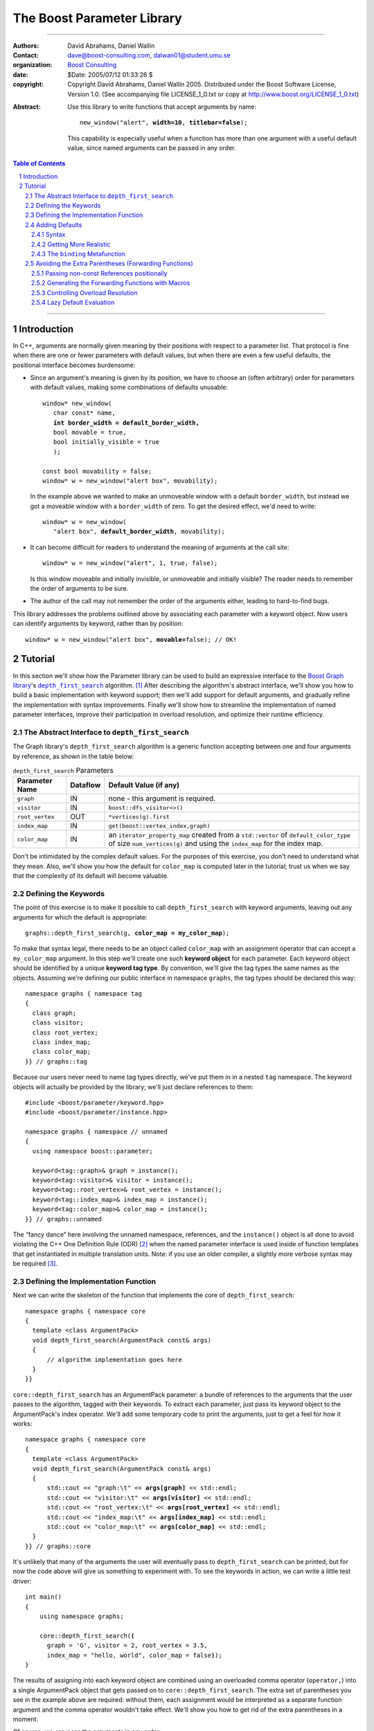 +++++++++++++++++++++++++++++++++++++++++++++++++
 The Boost Parameter Library |(logo)|__
+++++++++++++++++++++++++++++++++++++++++++++++++

.. |(logo)| image:: ../../../../boost.png
   :alt: Boost

__ ../../../../index.htm

.. Firefox, at least, seems to need some help lowering
   subscripts. Without the following, subscripts seem not to drop
   at all.

.. raw:: html

  <style type="text/css">
  sub {
    vertical-align: -20%
  }
  </style>

-------------------------------------


:Authors:       David Abrahams, Daniel Wallin
:Contact:       dave@boost-consulting.com, dalwan01@student.umu.se
:organization:  `Boost Consulting`_
:date:          $Date: 2005/07/12 01:33:26 $

:copyright:     Copyright David Abrahams, Daniel Wallin
                2005. Distributed under the Boost Software License,
                Version 1.0. (See accompanying file LICENSE_1_0.txt
                or copy at http://www.boost.org/LICENSE_1_0.txt)

.. _`Boost Consulting`: http://www.boost-consulting.com

:Abstract: Use this library to write functions that accept
  arguments by name:

  .. parsed-literal::

    new_window("alert", **width=10**, **titlebar=false**);

  This capability is especially useful when a function has more
  than one argument with a useful default value, since named
  arguments can be passed in any order.

.. _concepts: ../../../more/generic_programming.html#concept

.. contents:: **Table of Contents**

.. role:: concept
   :class: interpreted

.. section-numbering::

-------------------------------------

==============
 Introduction
==============

In C++, arguments are normally given meaning by their positions
with respect to a parameter list.  That protocol is fine when there
are one or fewer parameters with default values, but when there are
even a few useful defaults, the positional interface becomes
burdensome:

* Since an argument's meaning is given by its position, we have to
  choose an (often arbitrary) order for parameters with default
  values, making some combinations of defaults unusable:

  .. parsed-literal::

    window* new_window(
       char const* name, 
       **int border_width = default_border_width,**
       bool movable = true,
       bool initially_visible = true
       );

    const bool movability = false;
    window* w = new_window("alert box", movability);

  In the example above we wanted to make an unmoveable window
  with a default ``border_width``, but instead we got a moveable
  window with a ``border_width`` of zero.  To get the desired
  effect, we'd need to write:

  .. parsed-literal::

    window* w = new_window(
       "alert box", **default_border_width**, movability);


* It can become difficult for readers to understand the meaning of
  arguments at the call site::

    window* w = new_window("alert", 1, true, false);

  Is this window moveable and initially invisible, or unmoveable
  and initially visible?  The reader needs to remember the order
  of arguments to be sure.  

* The author of the call may not remember the order of the
  arguments either, leading to hard-to-find bugs.

This library addresses the problems outlined above by associating
each parameter with a keyword object.  Now users can identify
arguments by keyword, rather than by position:

.. parsed-literal::

  window* w = new_window("alert box", **movable=**\ false); // OK!

.. I'm inclined to leave this part out.  In particular, the 2nd
   point is kinda lame because even with the library, we need to
   introduce overloads -- dwa:

   C++ has two other limitations, with respect to default arguments,
   that are unrelated to its positional interface:

   * Default values cannot depend on the values of other function
     parameters:

     .. parsed-literal::

       // Can we make resize windows to a square shape by default?
       void resize(
         window* w,
         int **width**, 
         int height **= width** // nope, error!
       );

   * Default values in function templates are useless for any
     argument whose type should be deduced when the argument is
     supplied explicitly::

        template <class T> 
        void f(T x = 0);

        f(3.14) // ok: x supplied explicitly; T is double
        f();    // error: can't deduce T from default argument 0!

   As a side effect of using the Boost Parameter library, you may find
   that you circumvent both of these limitations quite naturally.

==========
 Tutorial
==========

In this section we'll show how the Parameter library can be used to
build an expressive interface to the `Boost Graph library`__\ 's
|dfs|_ algorithm. [#old_interface]_ After describing the
algorithm's abstract interface, we'll show you how to build a basic
implementation with keyword support; then we'll add support for
default arguments, and gradually refine the implementation with
syntax improvements.  Finally we'll show how to streamline the
implementation of named parameter interfaces, improve their
participation in overload resolution, and optimize their runtime
efficiency.

__ ../../../graph/index.html

.. _dfs: ../../../graph/doc/depth_first_search.html

.. |dfs| replace:: ``depth_first_search``

The Abstract Interface to |dfs|
===============================

The Graph library's |dfs| algorithm is a generic function accepting
between one and four arguments by reference, as shown in the table
below:

.. _`parameter table`: 

.. table:: ``depth_first_search`` Parameters

  +----------------+----------+----------------------------------+
  | Parameter Name | Dataflow | Default Value (if any)           |
  +================+==========+==================================+
  |``graph``       | IN       |none - this argument is required. |
  +----------------+----------+----------------------------------+
  |``visitor``     | IN       |``boost::dfs_visitor<>()``        |
  +----------------+----------+----------------------------------+
  |``root_vertex`` | OUT      |``*vertices(g).first``            |
  +----------------+----------+----------------------------------+
  |``index_map``   | IN       |``get(boost::vertex_index,graph)``|
  +----------------+----------+----------------------------------+
  |``color_map``   | IN       |an ``iterator_property_map``      |
  |                |          |created from a ``std::vector`` of |
  |                |          |``default_color_type`` of size    |
  |                |          |``num_vertices(g)`` and using the |
  |                |          |``index_map`` for the index map.  |
  +----------------+----------+----------------------------------+

Don't be intimidated by the complex default values.  For the
purposes of this exercise, you don't need to understand what they
mean. Also, we'll show you how the default for ``color_map`` is
computed later in the tutorial; trust us when we say that the
complexity of its default will become valuable.

Defining the Keywords
=====================

The point of this exercise is to make it possible to call
``depth_first_search`` with keyword arguments, leaving out any
arguments for which the default is appropriate:

.. parsed-literal::

  graphs::depth_first_search(g, **color_map = my_color_map**);

To make that syntax legal, there needs to be an object called
``color_map`` with an assignment operator that can accept a
``my_color_map`` argument.  In this step we'll create one such
**keyword object** for each parameter.  Each keyword object should
be identified by a unique **keyword tag type**.  By convention,
we'll give the tag types the same names as the objects.  Assuming
we're defining our public interface in namespace ``graphs``, the
tag types should be declared this way::

  namespace graphs { namespace tag
  {
    class graph;
    class visitor;
    class root_vertex;
    class index_map;
    class color_map;
  }} // graphs::tag

Because our users never need to name tag types directly, we've put
them in in a nested ``tag`` namespace.  The keyword objects will
actually be provided by the library; we'll just declare references
to them::

  #include <boost/parameter/keyword.hpp>
  #include <boost/parameter/instance.hpp>

  namespace graphs { namespace // unnamed
  {
    using namespace boost::parameter;

    keyword<tag::graph>& graph = instance();
    keyword<tag::visitor>& visitor = instance();
    keyword<tag::root_vertex>& root_vertex = instance();
    keyword<tag::index_map>& index_map = instance();
    keyword<tag::color_map>& color_map = instance();
  }} // graphs::unnamed

The “fancy dance” here involving the unnamed namespace, references,
and the ``instance()`` object is all done to avoid violating the
C++ One Definition Rule (ODR) [#odr]_ when the named parameter
interface is used inside of function templates that get
instantiated in multiple translation units.  Note: if you use an
older compiler, a slightly more verbose syntax may be required
[#msvc_keyword]_.

Defining the Implementation Function
====================================

Next we can write the skeleton of the function that implements
the core of ``depth_first_search``::

  namespace graphs { namespace core
  {
    template <class ArgumentPack>
    void depth_first_search(ArgumentPack const& args)
    {
        // algorithm implementation goes here
    }
  }}

.. |ArgumentPack| replace:: :concept:`ArgumentPack`

``core::depth_first_search`` has an |ArgumentPack|
parameter: a bundle of references to the arguments that the user
passes to the algorithm, tagged with their keywords.  To extract
each parameter, just pass its keyword object to the
|ArgumentPack|\ 's index operator.  We'll add some
temporary code to print the arguments, just to get a feel for how
it works:

.. parsed-literal::

  namespace graphs { namespace core
  {
    template <class ArgumentPack>
    void depth_first_search(ArgumentPack const& args)
    {
        std::cout << "graph:\\t" << **args[graph]** << std::endl;
        std::cout << "visitor:\\t" << **args[visitor]** << std::endl;
        std::cout << "root_vertex:\\t" << **args[root_vertex]** << std::endl;
        std::cout << "index_map:\\t" << **args[index_map]** << std::endl;
        std::cout << "color_map:\\t" << **args[color_map]** << std::endl;
    }
  }} // graphs::core

It's unlikely that many of the arguments the user will eventually
pass to ``depth_first_search`` can be printed, but for now the code
above will give us something to experiment with.  To see the
keywords in action, we can write a little test driver:

.. parsed-literal::

  int main()
  {
      using namespace graphs;

      core::depth_first_search(**(**
        graph = 'G', visitor = 2, root_vertex = 3.5, 
        index_map = "hello, world", color_map = false\ **)**);
  }

The results of assigning into each keyword object are combined
using an overloaded comma operator (``operator,``) into a single
|ArgumentPack| object that gets passed on to
``core::depth_first_search``.  The extra set of parentheses you see
in the example above are required: without them, each assignment
would be interpreted as a separate function argument and the comma
operator wouldn't take effect.  We'll show you how to get rid of
the extra parentheses in a moment.

Of course, we can pass the arguments in any order::

  int main()
  {
      using namespace graphs;

      core::depth_first_search((
        root_vertex = 3.14, graph = 'G', color_map = false, 
        index_map = "hello, world", visitor = 2));
  }

either of the two programs above will print::

  graph:       G
  visitor:     2
  root_vertex: 3.5
  index_map:   hello, world
  color_map:   false

Adding Defaults
===============

Currently, all the arguments to ``depth_first_search`` are
required.  If any parameter can't be found, there will be a
compilation error where we try to extract it from the
|ArgumentPack| using the square-brackets operator.  To make it
legal to omit an argument, we need to give it a default value.

Syntax
------

We can make any of the parameters optional by following its keyword
with the ``|`` operator and the parameter's default value within
the brackets.  In the following example, we've given
``root_vertex`` a default of ``2`` and ``color_map`` a default of
``"hello, world"``.

.. parsed-literal::

  namespace graphs { namespace core
  {
    template <class ArgumentPack>
    void depth_first_search(ArgumentPack const& args)
    {
        std::cout << "graph:\\t" << args[graph] << std::endl;
        std::cout << "visitor:\\t" << args[visitor] << std::endl;
        std::cout << "root_vertex:\\t" << args[root_vertex **| 6**\ ] << std::endl;
        std::cout << "index_map:\\t" << args[index_map] << std::endl;
        std::cout << "color_map:\\t" << args[color_map **| "hello, world"**\ ] << std::endl;
    }
  }} // graphs::core

Now we can invoke the function without supplying ``color_map`` or
``root_vertex``::

  core::depth_first_search((
    graph = 'G', index_map = "index", visitor = 2));

The call above would print::

  graph:       G
  visitor:     2
  root_vertex: 6
  index_map:   index
  color_map:   hello, world

Getting More Realistic
----------------------

Now it's time to put some more realistic defaults in place.  We'll
have to give up our print statements—at least if we want to see
them work—because as we mentioned, the default values of these
parameters generally aren't printable.

Instead, we'll connect local variables to the arguments and use
those in our algorithm:

.. parsed-literal::

  namespace graphs { namespace core
  {
    template <class ArgumentPack>
    void depth_first_search(ArgumentPack const& args)
    {
        *Graph*   g = args[graph];
        *Visitor* v = args[visitor | *default-expression*\ :sub:`1`\ ];
        *Vertex*  s = args[root_vertex | *default-expression*\ :sub:`2`\ ];
        *Index*   i = args[index_map | *default-expression*\ :sub:`3`\ ];
        *Color*   c = args[visitor | *default-expression*\ :sub:`4`\ ];

        *…use g, v, s, i, and c to implement the algorithm…*
    }
  }} // graphs::core

We'll insert the default expressions in a moment (we outlined them
in the `parameter table`_ above) but first we need to come up with
the types *Graph*, *Visitor*, *Vertex*, *Index*, and *Color*.

The ``binding`` |Metafunction|_
-------------------------------

For computing the type of a parameter, the library supplies a
|Metafunction|_ called ``binding``:

.. parsed-literal::

  binding<|ArgumentPack|, *keyword-tag*, *default-type*\ :sub:`opt`>

where *default-type*\ :sub:`opt` is an optional argument describing
the type of the default argument value, if any.  

For example, to declare the *Graph* and *Visitor* types above, we could write:

.. parsed-literal::

  using boost::parameter::binding;

  **typename binding<
    ArgumentPack,tag::graph
  >::type** g = args[graph];

  **typename binding<
    ArgumentPack,tag::visitor,boost::dfs_visitor<> 
  >::type** v = args[visitor];

As shown in the `parameter table`_, ``graph`` has no default, so
the ``binding`` invocation for *Graph* takes only two arguments.
The default ``visitor`` is ``boost::dfs_visitor<>()``, so the
``binding`` invocation for *Visitor* takes three.
  
.. |Metafunction| replace:: :concept:`Metafunction`

.. _Metafunction: ../../../mpl/doc/refmanual/metafunction.html

Avoiding the Extra Parentheses (Forwarding Functions)
=====================================================

Passing non-const References positionally
-----------------------------------------

Generating the Forwarding Functions with Macros
-----------------------------------------------

Controlling Overload Resolution
-------------------------------

Lazy Default Evaluation
-----------------------


.. [#old_interface] As of Boost 1.33.0 the Graph library was still
   using an `older named parameter mechanism`__, but there were
   plans to change it to use Boost.Parameter (this library) in an
   upcoming release, while keeping the old interface available for
   backward-compatibility.  

.. [#odr] The **One Definition Rule** says that any entity in a C++
   program must have the same definition in all translation units
   (object files) that make up a program.

.. [#msvc_keyword] Microsoft Visual C++ 7.0 and Earlier have bugs
   that makes the syntax for declaring keywords a bit more verbose.
   This syntax will also work on all other known compilers.

   .. parsed-literal::

    namespace // unnamed
    {
      using namespace boost::parameter;

      keyword<tag::graph>& graph = **keyword<tag::graph>::get()**;
      keyword<tag::visitor>& visitor = **keyword<tag::visitor>::get()**;
      keyword<tag::root_vertex>& root_vertex = **keyword<tag::root_vertex>::get()**;
      keyword<tag::index_map>& index_map = **keyword<tag::index_map>::get()**;
      keyword<tag::color_map>& color_map = **keyword<tag::color_map>::get()**;

    } // unnamed

__ ../../../graph/doc/bgl_named_params.html